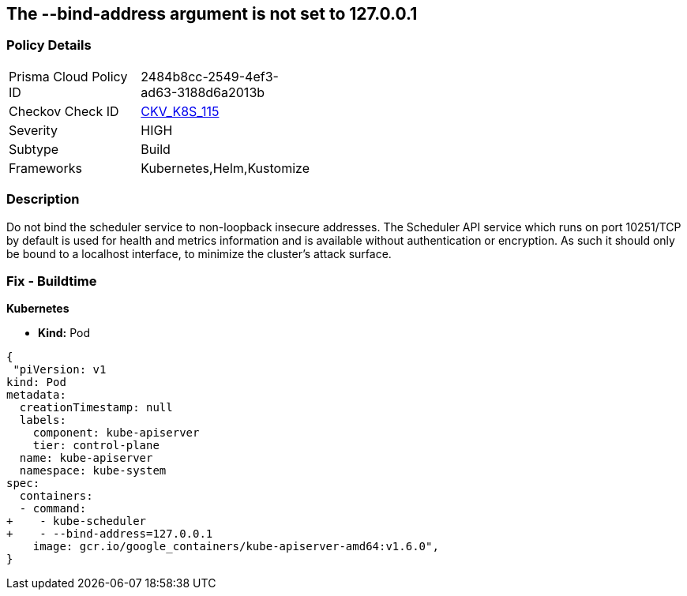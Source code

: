 == The --bind-address argument is not set to 127.0.0.1
// '--bind-address' argument not set to 127.0.0.1.


=== Policy Details 

[width=45%]
[cols="1,1"]
|=== 
|Prisma Cloud Policy ID 
| 2484b8cc-2549-4ef3-ad63-3188d6a2013b

|Checkov Check ID 
| https://github.com/bridgecrewio/checkov/tree/master/checkov/kubernetes/checks/resource/k8s/SchedulerBindAddress.py[CKV_K8S_115]

|Severity
|HIGH

|Subtype
|Build

|Frameworks
|Kubernetes,Helm,Kustomize

|=== 



=== Description 


Do not bind the scheduler service to non-loopback insecure addresses.
The Scheduler API service which runs on port 10251/TCP by default is used for health and metrics information and is available without authentication or encryption.
As such it should only be bound to a localhost interface, to minimize the cluster's attack surface.

=== Fix - Buildtime


*Kubernetes* 


* *Kind:* Pod


[source,yaml]
----
{
 "piVersion: v1
kind: Pod
metadata:
  creationTimestamp: null
  labels:
    component: kube-apiserver
    tier: control-plane
  name: kube-apiserver
  namespace: kube-system
spec:
  containers:
  - command:
+    - kube-scheduler
+    - --bind-address=127.0.0.1
    image: gcr.io/google_containers/kube-apiserver-amd64:v1.6.0",
}
----

